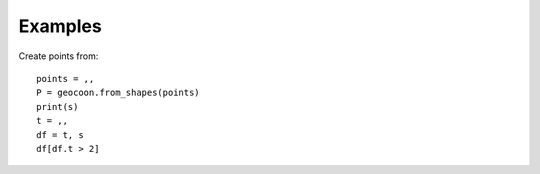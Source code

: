 Examples
========
Create points from::

    points = ,,
    P = geocoon.from_shapes(points)
    print(s)
    t = ,,
    df = t, s
    df[df.t > 2]


